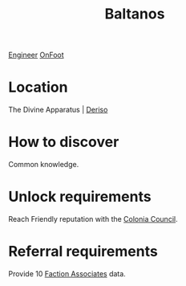 :PROPERTIES:
:ID:       e80652fd-7aa0-4b18-90ac-aebb3d1c2259
:END:
#+title: Baltanos
[[id:952ef45f-df68-4524-bbd7-5f5a427494ef][Engineer]]
[[id:9f741206-a12d-48ea-af5a-55dd92f0d667][OnFoot]]

* Location
The Divine Apparatus | [[id:6c3e4aeb-cc9c-4ff8-b54e-ca76d852ff69][Deriso]]
* How to discover
Common knowledge.
* Unlock requirements
Reach Friendly reputation with the [[id:6b6559fd-c7fa-44c9-b540-b94ddcadbd50][Colonia Council]].
* Referral requirements
Provide 10 [[id:abcab4c6-49d0-4bcc-9d94-fea5316fe5a8][Faction Associates]] data.
